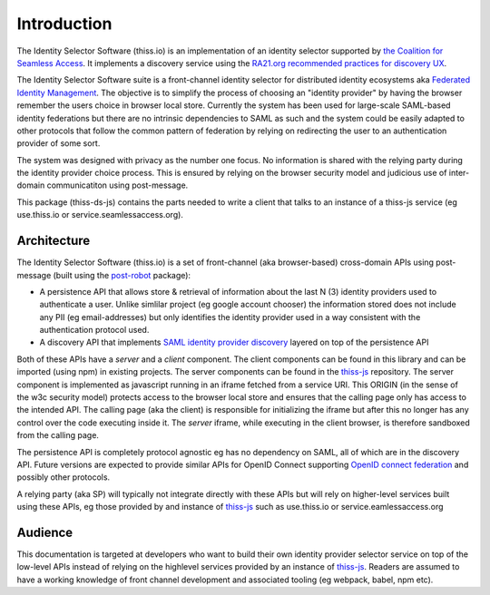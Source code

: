 Introduction
============

The Identity Selector Software (thiss.io) is an implementation of an identity selector supported by `the Coalition for Seamless Access <https://seamlessaccess.org/>`_. It implements a discovery service using the `RA21.org <https://ra21.org>`_ `recommended practices for discovery UX <https://groups.niso.org/apps/group_public/download.php/21376/NISO_RP-27-2019_RA21_Identity_Discovery_and_Persistence-public_comment.pdf>`_.

The Identity Selector Software suite is a front-channel identity selector for distributed identity ecosystems aka `Federated Identity Management <https://en.wikipedia.org/wiki/Federated_identity>`_. The objective is to simplify the process of choosing an "identity provider" by having the browser remember the users choice in browser local store. Currently the system has been used for large-scale SAML-based identity federations but there are no intrinsic dependencies to SAML as such and the system could be easily adapted to other protocols that follow the common pattern of federation by relying on redirecting the user to an authentication provider of some sort.

The system was designed with privacy as the number one focus. No information is shared with the relying party during the identity provider choice process. This is ensured by relying on the browser security model and judicious use of inter-domain communicatiton using post-message.

This package (thiss-ds-js) contains the parts needed to write a client that talks to an instance of a thiss-js service (eg use.thiss.io or service.seamlessaccess.org).

Architecture
------------

The Identity Selector Software (thiss.io) is a set of front-channel (aka browser-based) cross-domain APIs using post-message (built using the `post-robot <https://github.com/krakenjs/post-robot>`_ package):

* A persistence API that allows store & retrieval of information about the last N (3) identity providers used to authenticate a user. Unlike simlilar project (eg google account chooser) the information stored does not include any PII (eg email-addresses) but only identifies the identity provider used in a way consistent with the authentication protocol used.
* A discovery API that implements `SAML identity provider discovery <http://docs.oasis-open.org/security/saml/Post2.0/sstc-saml-idp-discovery.pdf>`_ layered on top of the persistence API

Both of these APIs have a *server* and a *client* component. The client components can be found in this library and can be imported (using npm) in existing projects. The server components can be found in the `thiss-js <https://github.com/TheIdentitySelector/thiss-js>`_ repository. The server component is implemented as javascript running in an iframe fetched from a service URI. This ORIGIN (in the sense of the w3c security model) protects access to the browser local store and ensures that the calling page only has access to the intended API. The calling page (aka the client) is responsible for initializing the iframe but after this no longer has any control over the code executing inside it. The *server* iframe, while executing in the client browser, is therefore sandboxed from the calling page.

The persistence API is completely protocol agnostic eg has no dependency on SAML, all of which are in the discovery API. Future versions are expected to provide similar APIs for OpenID Connect supporting `OpenID connect federation <https://openid.net/specs/openid-connect-federation-1_0.html>`_ and possibly other protocols.

A relying party (aka SP) will typically not integrate directly with these APIs but will rely on higher-level services built using these APIs, eg those provided by and instance of `thiss-js <https://github.com/TheIdentitySelector/thiss-js>`_ such as use.thiss.io or service.eamlessaccess.org

Audience
--------

This documentation is targeted at developers who want to build their own identity provider selector service on top of the low-level APIs instead of relying on the highlevel services provided by an instance of `thiss-js <https://github.com/TheIdentitySelector/thiss-js>`_. Readers are assumed to have a working knowledge of front channel development and associated tooling (eg webpack, babel, npm etc).
